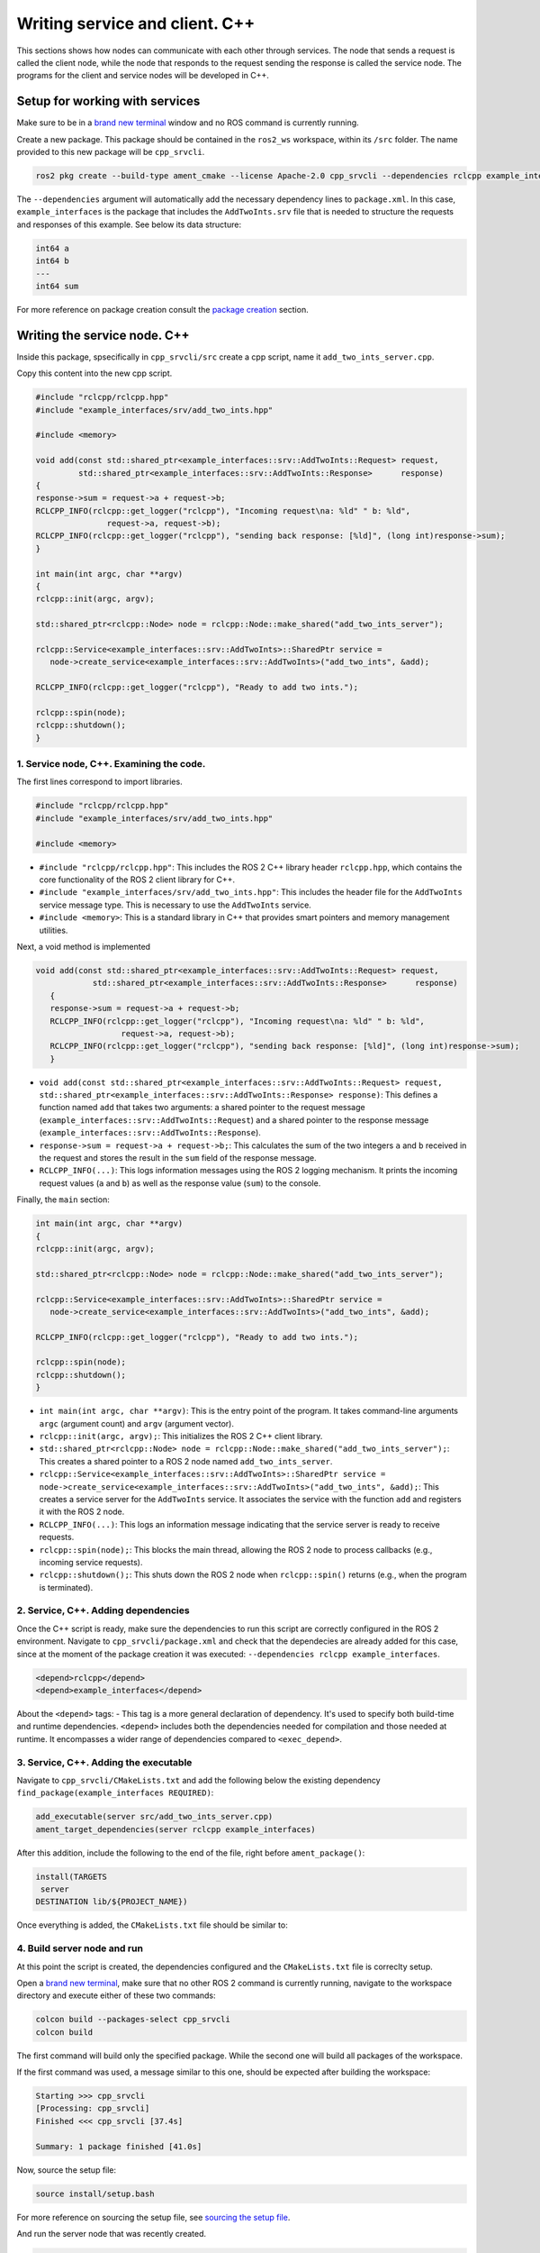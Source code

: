 Writing service and client. C++
==========================

.. _Writing service client cpp:

This sections shows how nodes can communicate with each other through services. The node that sends a request is called the client node, while the node that responds to the request sending the response is called the service node. The programs for the client and service nodes will be developed in C++.  

Setup for working with services
------------------------

Make sure to be in a `brand new terminal`_ window and no ROS command is currently running. 

.. _`brand new terminal`: https://ros2course.readthedocs.io/en/latest/Installation%20and%20software%20setup.html#running-a-docker-container

Create a new package. This package should be contained in the ``ros2_ws`` workspace, within its ``/src`` folder. The name provided to this new package will be ``cpp_srvcli``.

.. code-block:: console

   ros2 pkg create --build-type ament_cmake --license Apache-2.0 cpp_srvcli --dependencies rclcpp example_interfaces

The ``--dependencies`` argument will automatically add the necessary dependency lines to ``package.xml``. In this case, ``example_interfaces`` is the package that includes the ``AddTwoInts.srv`` file that is needed to structure the requests and responses of this example. See below its data structure:

.. code-block:: console

   int64 a
   int64 b
   ---
   int64 sum

For more reference on package creation consult the `package creation`_ section.

.. _package creation: https://ros2course.readthedocs.io/en/latest/Configuring%20environment.html#creating-and-configuring-a-package


Writing the service node. C++
------------------------

Inside this package, spsecifically in ``cpp_srvcli/src`` create a cpp script, name it ``add_two_ints_server.cpp``.

Copy this content into the new cpp script. 

.. code-block:: cpp

   #include "rclcpp/rclcpp.hpp"
   #include "example_interfaces/srv/add_two_ints.hpp"

   #include <memory>

   void add(const std::shared_ptr<example_interfaces::srv::AddTwoInts::Request> request,
            std::shared_ptr<example_interfaces::srv::AddTwoInts::Response>      response)
   {
   response->sum = request->a + request->b;
   RCLCPP_INFO(rclcpp::get_logger("rclcpp"), "Incoming request\na: %ld" " b: %ld",
                  request->a, request->b);
   RCLCPP_INFO(rclcpp::get_logger("rclcpp"), "sending back response: [%ld]", (long int)response->sum);
   }

   int main(int argc, char **argv)
   {
   rclcpp::init(argc, argv);

   std::shared_ptr<rclcpp::Node> node = rclcpp::Node::make_shared("add_two_ints_server");

   rclcpp::Service<example_interfaces::srv::AddTwoInts>::SharedPtr service =
      node->create_service<example_interfaces::srv::AddTwoInts>("add_two_ints", &add);

   RCLCPP_INFO(rclcpp::get_logger("rclcpp"), "Ready to add two ints.");

   rclcpp::spin(node);
   rclcpp::shutdown();
   }


1. Service node, C++. Examining the code. 
~~~~~~~~~~~~~~~~~~~~~~~~~~~~~~~~~~~~~~~~

The first lines correspond to import libraries.

.. code-block:: cpp

   #include "rclcpp/rclcpp.hpp"
   #include "example_interfaces/srv/add_two_ints.hpp"

   #include <memory>

- ``#include "rclcpp/rclcpp.hpp"``: This includes the ROS 2 C++ library header ``rclcpp.hpp``, which contains the core functionality of the ROS 2 client library for C++.
- ``#include "example_interfaces/srv/add_two_ints.hpp"``: This includes the header file for the ``AddTwoInts`` service message type. This is necessary to use the ``AddTwoInts`` service.
- ``#include <memory>``: This is a standard library in C++ that provides smart pointers and memory management utilities.

Next, a void method is implemented

.. code-block:: cpp
 
   void add(const std::shared_ptr<example_interfaces::srv::AddTwoInts::Request> request,
               std::shared_ptr<example_interfaces::srv::AddTwoInts::Response>      response)
      {
      response->sum = request->a + request->b;
      RCLCPP_INFO(rclcpp::get_logger("rclcpp"), "Incoming request\na: %ld" " b: %ld",
                     request->a, request->b);
      RCLCPP_INFO(rclcpp::get_logger("rclcpp"), "sending back response: [%ld]", (long int)response->sum);
      }

- ``void add(const std::shared_ptr<example_interfaces::srv::AddTwoInts::Request> request, std::shared_ptr<example_interfaces::srv::AddTwoInts::Response> response)``: This defines a function named ``add`` that takes two arguments: a shared pointer to the request message (``example_interfaces::srv::AddTwoInts::Request``) and a shared pointer to the response message (``example_interfaces::srv::AddTwoInts::Response``).
- ``response->sum = request->a + request->b;``: This calculates the sum of the two integers ``a`` and ``b`` received in the request and stores the result in the ``sum`` field of the response message.
- ``RCLCPP_INFO(...)``: This logs information messages using the ROS 2 logging mechanism. It prints the incoming request values (``a`` and ``b``) as well as the response value (``sum``) to the console.

Finally, the ``main`` section:

.. code-block:: cpp
   
   int main(int argc, char **argv)
   {
   rclcpp::init(argc, argv);

   std::shared_ptr<rclcpp::Node> node = rclcpp::Node::make_shared("add_two_ints_server");

   rclcpp::Service<example_interfaces::srv::AddTwoInts>::SharedPtr service =
      node->create_service<example_interfaces::srv::AddTwoInts>("add_two_ints", &add);

   RCLCPP_INFO(rclcpp::get_logger("rclcpp"), "Ready to add two ints.");

   rclcpp::spin(node);
   rclcpp::shutdown();
   }

- ``int main(int argc, char **argv)``: This is the entry point of the program. It takes command-line arguments ``argc`` (argument count) and ``argv`` (argument vector).
- ``rclcpp::init(argc, argv);``: This initializes the ROS 2 C++ client library. 
- ``std::shared_ptr<rclcpp::Node> node = rclcpp::Node::make_shared("add_two_ints_server");``: This creates a shared pointer to a ROS 2 node named ``add_two_ints_server``.
- ``rclcpp::Service<example_interfaces::srv::AddTwoInts>::SharedPtr service = node->create_service<example_interfaces::srv::AddTwoInts>("add_two_ints", &add);``: This creates a service server for the ``AddTwoInts`` service. It associates the service with the function ``add`` and registers it with the ROS 2 node.
- ``RCLCPP_INFO(...)``: This logs an information message indicating that the service server is ready to receive requests.
- ``rclcpp::spin(node);``: This blocks the main thread, allowing the ROS 2 node to process callbacks (e.g., incoming service requests).
- ``rclcpp::shutdown();``: This shuts down the ROS 2 node when ``rclcpp::spin()`` returns (e.g., when the program is terminated).

2. Service, C++. Adding dependencies
~~~~~~~~~~~~~~~~~~~~~~~~~~~~~~~~~~~~~~~~~

Once the C++ script is ready, make sure the dependencies to run this script are correctly configured in the ROS 2 environment. Navigate to ``cpp_srvcli/package.xml`` and check that the dependecies are already added for this case, since at the moment of the package creation it was executed: ``--dependencies rclcpp example_interfaces``.

.. code-block:: console

   <depend>rclcpp</depend>
   <depend>example_interfaces</depend>

About the ``<depend>`` tags:
- This tag is a more general declaration of dependency. It's used to specify both build-time and runtime dependencies. ``<depend>`` includes both the dependencies needed for compilation and those needed at runtime. It encompasses a wider range of dependencies compared to ``<exec_depend>``.

3. Service, C++. Adding the executable
~~~~~~~~~~~~~~~~~~~~~~~~~~~~~~~~~~~~~~~~~~~

Navigate to ``cpp_srvcli/CMakeLists.txt`` and add the following below the existing dependency ``find_package(example_interfaces REQUIRED)``:

.. code-block:: console

   add_executable(server src/add_two_ints_server.cpp)
   ament_target_dependencies(server rclcpp example_interfaces)

After this addition, include the following to the end of the file, right before ``ament_package()``:

.. code-block:: console

   install(TARGETS
    server
   DESTINATION lib/${PROJECT_NAME})

Once everything is added, the ``CMakeLists.txt`` file should be similar to:

.. image:: images/CmakeCppServerNode.png
   :alt: After edditing CMakeLists to create a cpp server node.

4. Build server node and run
~~~~~~~~~~~~~~~~~~~~~~~~~~~~~~~
At this point the script is created, the dependencies configured and the ``CMakeLists.txt`` file is correclty setup.  

Open a `brand new terminal`_, make sure that no other ROS 2 command is currently running, navigate to the workspace directory and execute either of these two commands:

.. code-block:: console
   
   colcon build --packages-select cpp_srvcli
   colcon build

The first command will build only the specified package. While the second one will build all packages of the workspace. 

If the first command was used, a message similar to this one, should be expected after building the workspace:

.. code-block:: console
   
   Starting >>> cpp_srvcli
   [Processing: cpp_srvcli]
   Finished <<< cpp_srvcli [37.4s]

   Summary: 1 package finished [41.0s]

Now, source the setup file:

.. code-block:: console
   
   source install/setup.bash

For more reference on sourcing the setup file, see `sourcing the setup file`_.

.. _sourcing the setup file: https://ros2course.readthedocs.io/en/latest/Configuring%20environment.html#workspace-sourcing

And run the server node that was recently created. 

.. code-block:: console
   
   ros2 run cpp_srvcli add_two_ints_server

As a result, the following message will be displayed:

.. code-block:: console
   
   [INFO] [1712330435.947184503] [rclcpp]: Ready to add two ints.

`Open a new terminal`_ and execute:

.. _open a new terminal: https://ros2course.readthedocs.io/en/latest/Installation%20and%20software%20setup.html#opening-a-new-terminal-for-the-docker-container

.. code-block:: console
   
   ros2 service list

This will result in something similar to:

.. code-block:: console
   
   /add_two_ints
   /add_two_ints_server/describe_parameters
   /add_two_ints_server/get_parameter_types
   /add_two_ints_server/get_parameters
   /add_two_ints_server/list_parameters
   /add_two_ints_server/set_parameters
   /add_two_ints_server/set_parameters_atomically

Here, it can be seen that the service that was created in the ``add_two_ints_server.cpp`` cpp script is indeed present and ready to be called, that is: ``/add_two_ints`` service.

Finally, call the ``/add_two_ints`` service. Execute:

.. code-block:: console
   
   ros2 service call /add_two_ints example_interfaces/srv/AddTwoInts "{a: 2, b: 3}"

This will result in:

.. code-block:: console

   requester: making request: example_interfaces.srv.AddTwoInts_Request(a=2, b=3)

   response:
   example_interfaces.srv.AddTwoInts_Response(sum=5)

The service that was created was just called directly from the terminal. 

What is going to be performed next, is to consume this service through a node. Its coding will be shown below.

Client node in C++
-------------------------

Navigate to ``cpp_srvcli/src`` and create a cpp script called: ``add_two_ints_client.cpp``. Copy this content into the new cpp script. 

.. code-block:: cpp   

   #include "rclcpp/rclcpp.hpp"
   #include "example_interfaces/srv/add_two_ints.hpp"

   #include <chrono>
   #include <cstdlib>
   #include <memory>

   using namespace std::chrono_literals;

   int main(int argc, char **argv)
   {
   rclcpp::init(argc, argv);

   if (argc != 3) {
         RCLCPP_INFO(rclcpp::get_logger("rclcpp"), "usage: add_two_ints_client X Y");
         return 1;
   }

   std::shared_ptr<rclcpp::Node> node = rclcpp::Node::make_shared("add_two_ints_client");
   rclcpp::Client<example_interfaces::srv::AddTwoInts>::SharedPtr client =
      node->create_client<example_interfaces::srv::AddTwoInts>("add_two_ints");

   auto request = std::make_shared<example_interfaces::srv::AddTwoInts::Request>();
   request->a = atoll(argv[1]);
   request->b = atoll(argv[2]);

   while (!client->wait_for_service(1s)) {
      if (!rclcpp::ok()) {
         RCLCPP_ERROR(rclcpp::get_logger("rclcpp"), "Interrupted while waiting for the service. Exiting.");
         return 0;
      }
      RCLCPP_INFO(rclcpp::get_logger("rclcpp"), "service not available, waiting again...");
   }

   auto result = client->async_send_request(request);
   // Wait for the result.
   if (rclcpp::spin_until_future_complete(node, result) ==
      rclcpp::FutureReturnCode::SUCCESS)
   {
      RCLCPP_INFO(rclcpp::get_logger("rclcpp"), "Sum: %ld", result.get()->sum);
   } else {
      RCLCPP_ERROR(rclcpp::get_logger("rclcpp"), "Failed to call service add_two_ints");
   }

   rclcpp::shutdown();
   return 0;
   }

1. Service client, cpp. Examining the code. 
~~~~~~~~~~~~~~~~~~~~~~~~~~~~~~~~~~~~~~~~~~

The first lines correspond to import libraries. These are the similar libraries as in the :ref:`service node example<1. Service node, cpp. Examining the code.>`. 

.. code-block:: cpp
   
   #include "rclcpp/rclcpp.hpp"
   #include "example_interfaces/srv/add_two_ints.hpp"

   #include <chrono>
   #include <cstdlib>
   #include <memory>

   using namespace std::chrono_literals;


- ``#include <chrono>``: This includes the ``<chrono>`` header file, which provides facilities for time-related functionality.
- ``#include <cstdlib>``: This includes the ``<cstdlib>`` header file, which provides general utilities.
- ``#include <memory>``: This includes the ``<memory>`` header file, which is necessary for using smart pointers like ``std::shared_ptr``.
- ``using namespace std::chrono_literals;``: This line introduces the ``std::chrono_literals`` namespace, allowing you to use time literals like 1s (1 second) in the code.

Next, the ``main`` function. This will be explained by parts. The first part is:

.. code-block:: cpp
   
   int main(int argc, char **argv)
   {
   rclcpp::init(argc, argv);

   if (argc != 3) {
         RCLCPP_INFO(rclcpp::get_logger("rclcpp"), "usage: add_two_ints_client X Y");
         return 1;
   }

- ``rclcpp::init(argc, argv);``: This initializes the ROS 2 C++ client library. 
- ``if (argc != 3) { ... }``: This condition checks if the program is invoked with exactly 3 arguments (including the program name). If not, it prints usage information and returns with an error code.

Now the second part:

.. code-block:: cpp
   
   std::shared_ptr<rclcpp::Node> node = rclcpp::Node::make_shared("add_two_ints_client");
   rclcpp::Client<example_interfaces::srv::AddTwoInts>::SharedPtr client =
      node->create_client<example_interfaces::srv::AddTwoInts>("add_two_ints");

- ``std::shared_ptr<rclcpp::Node> node = rclcpp::Node::make_shared("add_two_ints_client");``: This creates a shared pointer to a ROS 2 node named ``add_two_ints_client``.
- ``rclcpp::Client<example_interfaces::srv::AddTwoInts>::SharedPtr client = node->create_client<example_interfaces::srv::AddTwoInts>("add_two_ints");``: This creates a client for the ``AddTwoInts`` service. It associates the client with the ``example_interfaces::srv::AddTwoInts`` service type and registers it with the ROS 2 node.

The third part:

.. code-block:: cpp

   auto request = std::make_shared<example_interfaces::srv::AddTwoInts::Request>();
   request->a = atoll(argv[1]);
   request->b = atoll(argv[2]);

- ``auto request = std::make_shared<example_interfaces::srv::AddTwoInts::Request>();``: This creates a shared pointer to a request message for the ``AddTwoInts`` service.
- ``request->a = atoll(argv[1]);`` and ``request->b = atoll(argv[2]);``: These lines parse the command-line arguments and set the values of ``a`` and ``b`` in the request message.

The fourth part:

.. code-block:: cpp

   while (!client->wait_for_service(1s)) {
      if (!rclcpp::ok()) {
         RCLCPP_ERROR(rclcpp::get_logger("rclcpp"), "Interrupted while waiting for the service. Exiting.");
         return 0;
      }
      RCLCPP_INFO(rclcpp::get_logger("rclcpp"), "service not available, waiting again...");
   }

- This loop waits until the service becomes available or until the program is interrupted. If the program is interrupted (e.g., by pressing Ctrl+C), it exits gracefully.

And the fifth part:

.. code-block:: cpp

   auto result = client->async_send_request(request);
   // Wait for the result.
   if (rclcpp::spin_until_future_complete(node, result) ==
      rclcpp::FutureReturnCode::SUCCESS)
   {
      RCLCPP_INFO(rclcpp::get_logger("rclcpp"), "Sum: %ld", result.get()->sum);
   } else {
      RCLCPP_ERROR(rclcpp::get_logger("rclcpp"), "Failed to call service add_two_ints");
   }

   rclcpp::shutdown();
   return 0;

- ``client->async_send_request(request);``: This sends the request message to the service asynchronously and returns a future representing the result.
- The following if-block waits for the future representing the result of the service call to be completed. If the call succeeds, it prints the sum obtained from the service response. Otherwise, it prints an error message.
- ``rclcpp::shutdown();``: This shuts down the ROS 2 node and cleans up resources.
- ``return 0;``: This exits the program with a success status code.

2. Service client, C++. Adding dependencies
~~~~~~~~~~~~~~~~~~~~~~~~~~~~~~~~~~~~~~~~~~

As the libraries to use in this program are exactly the same as in the publisher node, then no new dependency should be added. If, for some reason, it were going to use a new library in the subscriber node, then that library should be added as a dependecy in the ``cpp_srvcli/package.xml`` file.

3. Service client, C++. CMakeLists.txt
~~~~~~~~~~~~~~~~~~~~~~~~~~~~~~~~~~~~~~~~~~~~

Navigate to ``cpp_srvcli/CMakeLists.txt``` and add the following below the ``ament_target_dependencies(add_two_ints_server rclcpp example_interfaces)`` command:

.. code-block:: console
   
   add_executable(add_two_ints_client src/add_two_ints_client.cpp)
   ament_target_dependencies(add_two_ints_client rclcpp example_interfaces)

   install(TARGETS
      add_two_ints_server
      add_two_ints_client
      DESTINATION lib/${PROJECT_NAME})

Delete this portion of the code, since it is repeated:

.. code-block:: console

   install(TARGETS
      add_two_ints_server
      DESTINATION lib/${PROJECT_NAME})

The ``CMakeLists.txt`` should be similar to the following:

.. image:: images/CmakeCppNodeClient.png
   :alt: Results of how the CMakeLists should be after the changes for service and client example.


4. Build service client node and run
~~~~~~~~~~~~~~~~~~~~~~~~~~~~~~~~

At this point the script is created, the dependencies configured and the ``CMakeLists.txt`` file correclty setup. 

Open a `brand new terminal`_, make sure that no other ROS 2 command is currently running, navigate to the workspace directory and execute:

.. code-block:: console
   
   colcon build --packages-select cpp_srvcli

Now, source the setup file:

.. code-block:: console
   
   source install/setup.bash

For more reference on sourcing the setup file, see `sourcing the setup file`_.

And run the following: 

.. code-block:: console
   
   ros2 run cpp_srvcli add_two_ints_client 3 5

The ouput will be something similar to:

.. code-block:: console

   [INFO] [1712332516.618397735] [rclcpp]: service not available, waiting again...
   [INFO] [1712332517.618645876] [rclcpp]: service not available, waiting again...
   ...

This is expected as the service itself is not running and the current node is trying to consume a service that does not exist yet. 

`Open a new terminal`_ and execute the ``add_two_ints_server`` node:

.. code-block:: console
   
   ros2 run cpp_srvcli add_two_ints_server

Once, this node is ran, the service becomes available and in the terminal where ``add_two_ints_client`` was executed it can be seen this otuput:

.. code-block:: console

   [INFO] [1712332538.109592932] [rclcpp]: Sum: 8

Practice 
---------

Have ``trutlesim`` node running. Create a new node called ``service_practice`` that performs:

- When the turtle crosses the point x = 5.5 to the right of the screen, its drawing line should change of color to be red.
- When the turtle position is to the left of the screen (its x position is lower than 5.5), its drawing line should become green.
- Print in the terminal the color that is using.

See image below for an example of the results:

.. image:: images/servicePracticeCpp.png
   :alt: Service practice example Cpp.

A must-see for completing the practice
~~~~~~~~~~~~~~~~~~~~~

The use of ``rclcpp::spin_until_future_complete()`` might have entered in conflict with ``rclcpp::spin()`` in the ``service_practice`` program while trying to accomplish the practice. For that, imagine a relatively simpler problem to address:

- In a :ref:`new terminal<Installation/Running a docker container>`, run the service node ``add_two_ints_server``. This will make the ``add_two_ints`` service available for use. 
- :ref:`Open a new terminal<Installation/Opening a new terminal>`, and run a talker node like has been seen in a :ref:`previous part<Writing custom publisher and subscriber nodes. C++. Python/Publisher node in C++>` of the course. Recall to follow all the required steps (adding depencies, configuring the CMakeLists, etc.) to have this node available to use in this package.

With these nodes running, the problem is to create a node that subscribes to the topic called ``topic``, prints the messages that arrive to the topic (just like :ref:`this previous program<Writing custom publisher and subscriber nodes. C++/Subscriber node in cpp>`) and when the message ``"Hello, world! 10'"`` arrives, it calls the ``add_two_ints`` service and prints in the terminal the sum of ``5`` and ``2``. See an example below.

.. image:: images/simplerProblemExampleWorkingGoodCpp.png
   :alt: Simpler problem result example.

This is a first version of this program. Check the usage of ``rclcpp::spin_until_future_complete()``.

.. code-block:: cpp

   #include <chrono>
   #include <memory>
   #include "rclcpp/rclcpp.hpp"
   #include "std_msgs/msg/string.hpp"
   #include "example_interfaces/srv/add_two_ints.hpp"

   using namespace std::chrono_literals;

   class NodeSubscriberClient : public rclcpp::Node
   {
   public:
      NodeSubscriberClient() : Node("client_subscription_node_fail")
      {
         subscription_ = this->create_subscription<std_msgs::msg::String>(
               "topic", 10, std::bind(&NodeSubscriberClient::listener_callback, this, std::placeholders::_1));

         client_ = this->create_client<example_interfaces::srv::AddTwoInts>("add_two_ints");
         while (!client_->wait_for_service(1s))
         {
               if (!rclcpp::ok())
               {
                  RCLCPP_ERROR(this->get_logger(), "Interrupted while waiting for the service. Exiting.");
                  rclcpp::shutdown();
                  return;
               }
               RCLCPP_INFO(this->get_logger(), "service not available, waiting again...");
         }
      }

      void send_request(int a, int b)
      {
         auto request = std::make_shared<example_interfaces::srv::AddTwoInts::Request>();
         request->a = a;
         request->b = b;

         auto future = client_->async_send_request(request);
         if (rclcpp::spin_until_future_complete(this->get_node_base_interface(), future) !=
               rclcpp::FutureReturnCode::SUCCESS)
         {
               RCLCPP_ERROR(this->get_logger(), "Failed to call service add_two_ints");
               return;
         }

         auto result = future.get();
         RCLCPP_INFO(this->get_logger(), "The sum is: %ld", result->sum);
      }

   private:
      void listener_callback(const std_msgs::msg::String::SharedPtr msg)
      {
         RCLCPP_INFO(this->get_logger(), "I heard: '%s'", msg->data.c_str());
         if (msg->data == "Hello, world! 10")
         {
               RCLCPP_INFO(this->get_logger(), "Calling add_two_ints service...");
               send_request(2, 5);
         }
      }

      rclcpp::Subscription<std_msgs::msg::String>::SharedPtr subscription_;
      rclcpp::Client<example_interfaces::srv::AddTwoInts>::SharedPtr client_;
   };

   int main(int argc, char *argv[])
   {
      rclcpp::init(argc, argv);
      auto sub_client_node = std::make_shared<NodeSubscriberClient>();
      rclcpp::spin(sub_client_node);
      rclcpp::shutdown();
      return 0;
   }

This will result in an unexpected behavior of the program, the program stops rigth after receiving the ``"Hello World: 10"`` message.

.. image:: images/simplerProblemExample_notWorkingCpp.png
   :alt: The unexpected behavior when using spin_until_future_complete() and spin() in the same program.

This occurs because ``spin_until_future_complete()`` function is called within the callback function ``listener_callback()``. This can lead to a deadlock situation, where the code waits indefinitely for the service call to complete while being stuck in the callback function. This is because the callback function ``listener_callback()`` is executed in the context of the ROS 2 executor thread, and this thread is being blocked until the service call completes.

Hence, to avoid this issue, the service call shoul be called asynchronously. One way to achieve this kind of handling is by making the following:

.. code-block:: cpp

   #include <chrono>
   #include <memory>
   #include "rclcpp/rclcpp.hpp"
   #include "std_msgs/msg/string.hpp"
   #include "example_interfaces/srv/add_two_ints.hpp"

   using namespace std::chrono_literals;

   class NodeSubscriberClient : public rclcpp::Node
   {
   public:
      NodeSubscriberClient() : Node("client_subscription_node_fail")
      {
         subscription_ = this->create_subscription<std_msgs::msg::String>(
               "topic", 10, std::bind(&NodeSubscriberClient::listener_callback, this, std::placeholders::_1));

         client_ = this->create_client<example_interfaces::srv::AddTwoInts>("add_two_ints");
         while (!client_->wait_for_service(1s))
         {
               if (!rclcpp::ok())
               {
                  RCLCPP_ERROR(this->get_logger(), "Interrupted while waiting for the service. Exiting.");
                  rclcpp::shutdown();
                  return;
               }
               RCLCPP_INFO(this->get_logger(), "service not available, waiting again...");
         }
      }

      void send_request(int a, int b)
      {
         auto request = std::make_shared<example_interfaces::srv::AddTwoInts::Request>();
         request->a = a;
         request->b = b;

         auto future = client_->async_send_request(request, std::bind(&NodeSubscriberClient::handle_add_two_ints_response, this, std::placeholders::_1));
      }

      void handle_add_two_ints_response(rclcpp::Client<example_interfaces::srv::AddTwoInts>::SharedFuture future) {
         auto response = future.get();
         if (response) {
               RCLCPP_INFO(this->get_logger(), "The sum is: %ld", response->sum);
         } else {
               RCLCPP_ERROR(this->get_logger(), "Failed to call service add_two_ints");
         }
      }

   private:
      void listener_callback(const std_msgs::msg::String::SharedPtr msg)
      {
         RCLCPP_INFO(this->get_logger(), "I heard: '%s'", msg->data.c_str());
         if (msg->data == "Hello, world! 10")
         {
               RCLCPP_INFO(this->get_logger(), "Calling add_two_ints service...");
               send_request(2, 5);
         }
      }

      rclcpp::Subscription<std_msgs::msg::String>::SharedPtr subscription_;
      rclcpp::Client<example_interfaces::srv::AddTwoInts>::SharedPtr client_;
   };

   int main(int argc, char *argv[])
   {
      rclcpp::init(argc, argv);
      auto sub_client_node = std::make_shared<NodeSubscriberClient>();
      rclcpp::spin(sub_client_node);
      rclcpp::shutdown();
      return 0;
   }

See that ``spin_until_future_complete()`` function is not being used anymore to avoid blocking the ROS 2 executor thread. Instead, asynchronous service calls are used properly and a separate method handles the service call asynchronously. This method was named ``handle_add_two_ints_response()``. Below, there is a detailed explanation of what is happening:

- First, the ``send_request()`` function works fine and finishes its execution by making the asynchronous call to the ``add_two_ints`` service. Additionally, the response of the ``async_send_request()`` function is binded to the ``handle_add_two_ints_response()`` function. Meaning that the ``handle_add_two_ints_response()`` function will be executed when the service request has been responded.
- The ``handle_add_two_ints_response()`` callback function simply checks if the result of the ``Future`` object is none so that it can print a log messages indicating that the results of the sum or that the service call has failed. 

Overall, ``send_request()`` function prepares and sends the service request, and ``handle_add_two_ints_response()`` processes the response when it becomes available asynchronously. This asynchronous approach allows the node to continue processing other events while waiting for the service response.


